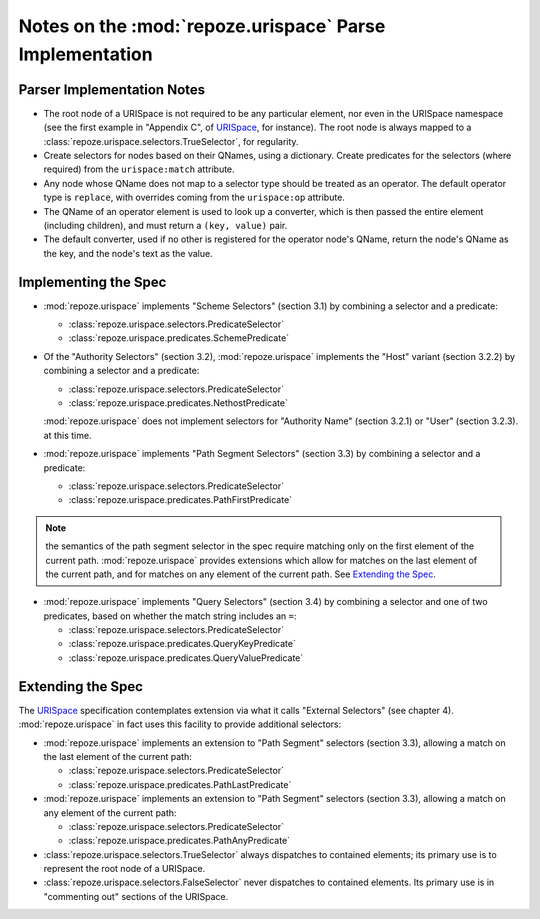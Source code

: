 Notes on the :mod:`repoze.urispace` Parse Implementation
********************************************************


Parser Implementation Notes
---------------------------

- The root node of a URISpace is not required to be any particular element,
  nor even in the URISpace namespace (see the first example in "Appendix C",
  of URISpace_, for instance).  The root node is always mapped to a
  :class:`repoze.urispace.selectors.TrueSelector`, for regularity.

- Create selectors for nodes based on their QNames, using a dictionary.
  Create predicates for the selectors (where required) from the
  ``urispace:match`` attribute.

- Any node whose QName does not map to a selector type should be treated as
  an operator.  The default operator type is ``replace``, with overrides
  coming from the ``urispace:op`` attribute.

- The QName of an operator element is used to look up a converter, which
  is then passed the entire element (including children), and must return
  a ``(key, value)`` pair.

- The default converter, used if no other is registered for the operator
  node's QName, return the node's QName as the key, and the node's text as
  the value.

Implementing the Spec
---------------------

- :mod:`repoze.urispace` implements "Scheme Selectors" (section 3.1)
  by combining a selector and a predicate:
  
  - :class:`repoze.urispace.selectors.PredicateSelector`
  - :class:`repoze.urispace.predicates.SchemePredicate`

- Of the "Authority Selectors" (section 3.2), :mod:`repoze.urispace`
  implements the "Host" variant (section 3.2.2) by combining a selector
  and a predicate:

  - :class:`repoze.urispace.selectors.PredicateSelector`
  - :class:`repoze.urispace.predicates.NethostPredicate`

  :mod:`repoze.urispace` does not implement selectors for "Authority Name"
  (section 3.2.1) or "User" (section 3.2.3). at this time.

- :mod:`repoze.urispace` implements "Path Segment Selectors" (section 3.3)
  by combining a selector and a predicate:
  
  - :class:`repoze.urispace.selectors.PredicateSelector`
  - :class:`repoze.urispace.predicates.PathFirstPredicate`

.. Note:: the semantics of the path segment selector in the spec require
   matching only on the first element of the current path.
   :mod:`repoze.urispace` provides extensions which allow for matches on
   the last element of the current path, and for matches on any element 
   of the current path.  See `Extending the Spec`_.

- :mod:`repoze.urispace` implements "Query Selectors" (section 3.4)
  by combining a selector and one of two predicates, based on whether
  the match string includes an ``=``:
  
  - :class:`repoze.urispace.selectors.PredicateSelector`
  - :class:`repoze.urispace.predicates.QueryKeyPredicate`
  - :class:`repoze.urispace.predicates.QueryValuePredicate`


Extending the Spec
------------------

The URISpace_ specification contemplates extension via what it calls
"External Selectors" (see chapter 4).  :mod:`repoze.urispace` in fact
uses this facility to provide additional selectors:

- :mod:`repoze.urispace` implements an extension to "Path Segment"
  selectors (section 3.3), allowing a match on the last element of the
  current path:

  - :class:`repoze.urispace.selectors.PredicateSelector`
  - :class:`repoze.urispace.predicates.PathLastPredicate`

- :mod:`repoze.urispace` implements an extension to "Path Segment"
  selectors (section 3.3), allowing a match on any element of the
  current path:

  - :class:`repoze.urispace.selectors.PredicateSelector`
  - :class:`repoze.urispace.predicates.PathAnyPredicate`

- :class:`repoze.urispace.selectors.TrueSelector` always dispatches
  to contained elements;  its primary use is to represent the root
  node of a URISpace.

- :class:`repoze.urispace.selectors.FalseSelector` never dispatches
  to contained elements.  Its primary use is in "commenting out"
  sections of the URISpace.


.. _URISpace: http://www.w3.org/TR/urispace.html

.. _URIRFC: http://www.ietf.org/rfc/rfc2396.txt
